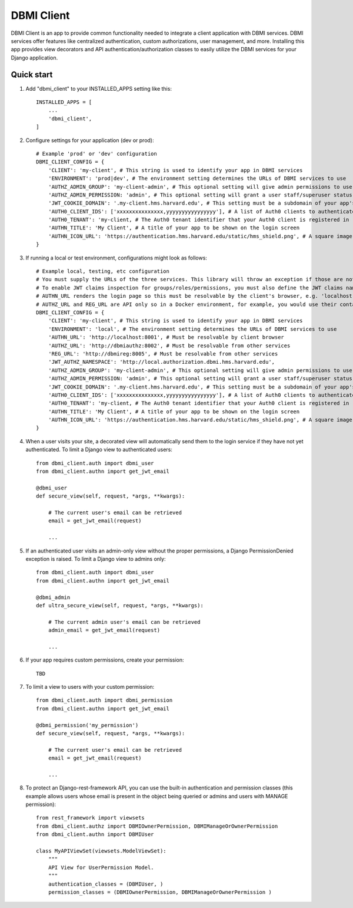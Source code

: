 ============
DBMI Client
============

DBMI Client is an app to provide common functionality needed to integrate a client application
with DBMI services. DBMI services offer features like centralized authentication, custom authorizations, user
management, and more. Installing this app provides view decorators and API authentication/authorization
classes to easily utilize the DBMI services for your Django application.

Quick start
-----------

1. Add "dbmi_client" to your INSTALLED_APPS setting like this::

    INSTALLED_APPS = [
        ...
        'dbmi_client',
    ]

2. Configure settings for your application (dev or prod)::

    # Example 'prod' or 'dev' configuration
    DBMI_CLIENT_CONFIG = {
        'CLIENT': 'my-client', # This string is used to identify your app in DBMI services
        'ENVIRONMENT': 'prod|dev', # The environment setting determines the URLs of DBMI services to use
        'AUTHZ_ADMIN_GROUP': 'my-client-admin', # This optional setting will give admin permissions to users with this group
        'AUTHZ_ADMIN_PERMISSION: 'admin', # This optional setting will grant a user staff/superuser status if this permissions exists for them
        'JWT_COOKIE_DOMAIN': '.my-client.hms.harvard.edu', # This setting must be a subdomain of your app's public domain
        'AUTH0_CLIENT_IDS': ['xxxxxxxxxxxxxxx,yyyyyyyyyyyyyyyy'], # A list of Auth0 clients to authenticate for
        'AUTH0_TENANT': 'my-client, # The Auth0 tenant identifier that your Auth0 client is registered in
        'AUTHN_TITLE': 'My Client', # A title of your app to be shown on the login screen
        'AUTHN_ICON_URL': 'https://authentication.hms.harvard.edu/static/hms_shield.png', # A square image to be shown on the login screen
    }

3. If running a local or test environment, configurations might look as follows::

    # Example local, testing, etc configuration
    # You must supply the URLs of the three services. This library will throw an exception if those are not defined.
    # To enable JWT claims inspection for groups/roles/permissions, you must also define the JWT claims namespace
    # AUTHN_URL renders the login page so this must be resolvable by the client's browser, e.g. 'localhost:8001' if running in Docker (ensure the port is exposed)
    # AUTHZ_URL and REG_URL are API only so in a Docker environment, for example, you would use their container name or defined domain name
    DBMI_CLIENT_CONFIG = {
        'CLIENT': 'my-client', # This string is used to identify your app in DBMI services
        'ENVIRONMENT': 'local', # The environment setting determines the URLs of DBMI services to use
        'AUTHN_URL': 'http://localhost:8001', # Must be resolvable by client browser
        'AUTHZ_URL': 'http://dbmiauthz:8002', # Must be resolvable from other services
        'REG_URL': 'http://dbmireg:8005', # Must be resolvable from other services
        'JWT_AUTHZ_NAMESPACE': 'http://local.authorization.dbmi.hms.harvard.edu',
        'AUTHZ_ADMIN_GROUP': 'my-client-admin', # This optional setting will give admin permissions to users with this group
        'AUTHZ_ADMIN_PERMISSION: 'admin', # This optional setting will grant a user staff/superuser status if this permissions exists for them
        'JWT_COOKIE_DOMAIN': '.my-client.hms.harvard.edu', # This setting must be a subdomain of your app's public domain
        'AUTH0_CLIENT_IDS': ['xxxxxxxxxxxxxxx,yyyyyyyyyyyyyyyy'], # A list of Auth0 clients to authenticate for
        'AUTH0_TENANT': 'my-client, # The Auth0 tenant identifier that your Auth0 client is registered in
        'AUTHN_TITLE': 'My Client', # A title of your app to be shown on the login screen
        'AUTHN_ICON_URL': 'https://authentication.hms.harvard.edu/static/hms_shield.png', # A square image to be shown on the login screen
    }

4. When a user visits your site, a decorated view will automatically send them to the login service if they have not yet authenticated. To limit a Django view to authenticated users::

    from dbmi_client.auth import dbmi_user
    from dbmi_client.authn import get_jwt_email

    @dbmi_user
    def secure_view(self, request, *args, **kwargs):

        # The current user's email can be retrieved
        email = get_jwt_email(request)

        ...

5. If an authenticated user visits an admin-only view without the proper permissions, a Django PermissionDenied exception is raised. To limit a Django view to admins only::

    from dbmi_client.auth import dbmi_user
    from dbmi_client.authn import get_jwt_email

    @dbmi_admin
    def ultra_secure_view(self, request, *args, **kwargs):

        # The current admin user's email can be retrieved
        admin_email = get_jwt_email(request)

        ...

6. If your app requires custom permissions, create your permission::

    TBD

7. To limit a view to users with your custom permission::

    from dbmi_client.auth import dbmi_permission
    from dbmi_client.authn import get_jwt_email

    @dbmi_permission('my_permission')
    def secure_view(self, request, *args, **kwargs):

        # The current user's email can be retrieved
        email = get_jwt_email(request)

        ...

8. To protect an Django-rest-framework API, you can use the built-in authentication and permission classes (this example allows users whose email is present in the object being queried or admins and users with MANAGE permission)::

    from rest_framework import viewsets
    from dbmi_client.authz import DBMIOwnerPermission, DBMIManageOrOwnerPermission
    from dbmi_client.authn import DBMIUser

    class MyAPIViewSet(viewsets.ModelViewSet):
        """
        API View for UserPermission Model.
        """
        authentication_classes = (DBMIUser, )
        permission_classes = (DBMIOwnerPermission, DBMIManageOrOwnerPermission )